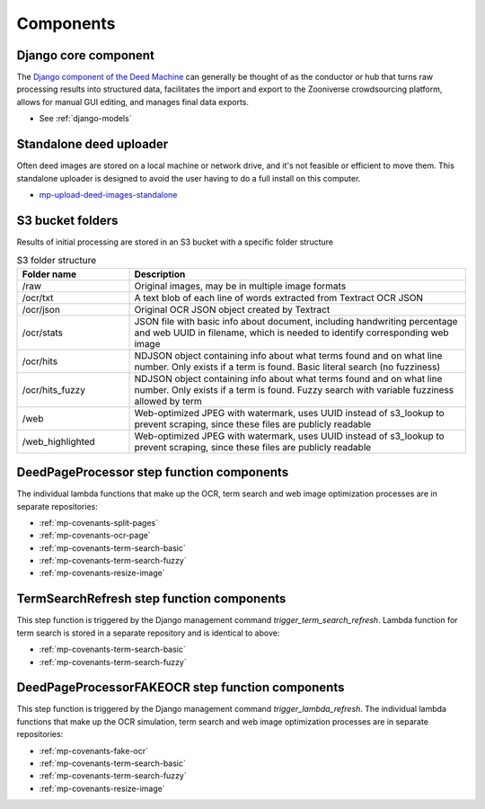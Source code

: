 Components
==========

Django core component
---------------------

The `Django component of the Deed Machine <https://github.com/UMNLibraries/racial_covenants_processor>`_ can generally be thought of as the conductor or hub that turns raw processing results into structured data, facilitates the import and export to the Zooniverse crowdsourcing platform, allows for manual GUI editing, and manages final data exports.

- See :ref:`django-models`

Standalone deed uploader
------------------------

Often deed images are stored on a local machine or network drive, and it's not feasible or efficient to move them. This standalone uploader is designed to avoid the user having to do a full install on this computer.

- `mp-upload-deed-images-standalone <https://github.com/UMNLibraries/mp-upload-deed-images-standalone>`_

S3 bucket folders
------------------

Results of initial processing are stored in an S3 bucket with a specific folder structure

.. list-table:: S3 folder structure
   :widths: 25 75
   :header-rows: 1

   * - Folder name
     - Description
   * - /raw
     - Original images, may be in multiple image formats
   * - /ocr/txt
     - A text blob of each line of words extracted from Textract OCR JSON
   * - /ocr/json
     - Original OCR JSON object created by Textract
   * - /ocr/stats
     - JSON file with basic info about document, including handwriting percentage and web UUID in filename, which is needed to identify corresponding web image
   * - /ocr/hits
     - NDJSON object containing info about what terms found and on what line number. Only exists if a term is found. Basic literal search (no fuzziness)
   * - /ocr/hits_fuzzy
     - NDJSON object containing info about what terms found and on what line number. Only exists if a term is found. Fuzzy search with variable fuzziness allowed by term
   * - /web
     - Web-optimized JPEG with watermark, uses UUID instead of s3_lookup to prevent scraping, since these files are publicly readable
   * - /web_highlighted
     - Web-optimized JPEG with watermark, uses UUID instead of s3_lookup to prevent scraping, since these files are publicly readable


DeedPageProcessor step function components
------------------------------------------

.. image:: ../_static/DeedMachineStepFunction20240723.png
  :width: 800
  :alt: A diagram showing the logic of the Deed Machine step function as of July 24, 2024. After Start, a lambda invoke splits pages if needed. The output enters a choice state. If no pages ready for processing are returned, the step function ends. If pages ready for processing are returned, then loop through each page. For each page, lambda invoke OCR's the page. Output from the OCR step is directed to a parallel state that invokes lambdas for a basic racial terms search and Web image optimization.


The individual lambda functions that make up the OCR, term search and web image optimization processes are in separate repositories:

- :ref:`mp-covenants-split-pages`
- :ref:`mp-covenants-ocr-page`
- :ref:`mp-covenants-term-search-basic`
- :ref:`mp-covenants-term-search-fuzzy`
- :ref:`mp-covenants-resize-image`


.. image:: ../_static/TermSearchRefreshStepFunction20240725.png
  :width: 200
  :align: right
  :alt: A diagram showing the logic of the Deed Machine FAKE OCR step function as of July 25, 2024. After Start, a lambda invoke performs a basic racial terms search.


TermSearchRefresh step function components
------------------------------------------



This step function is triggered by the Django management command `trigger_term_search_refresh`. Lambda function for term search is stored in a separate repository and is identical to above:

- :ref:`mp-covenants-term-search-basic`
- :ref:`mp-covenants-term-search-fuzzy`


DeedPageProcessorFAKEOCR step function components
-------------------------------------------------

.. image:: ../_static/DeedPageProcessorFAKEOCRStepFunction20240725.png
  :width: 400
  :align: right
  :alt: A diagram showing the logic of the Deed Machine FAKE OCR step function as of July 25, 2024. After Start, a lambda invoke simulates a re-run of OCR. Output is directed to a parallel state that invokes lambdas for a basic racial terms search and Web image optimization.


This step function is triggered by the Django management command `trigger_lambda_refresh`. The individual lambda functions that make up the OCR simulation, term search and web image optimization processes are in separate repositories:

- :ref:`mp-covenants-fake-ocr`
- :ref:`mp-covenants-term-search-basic`
- :ref:`mp-covenants-term-search-fuzzy`
- :ref:`mp-covenants-resize-image`

